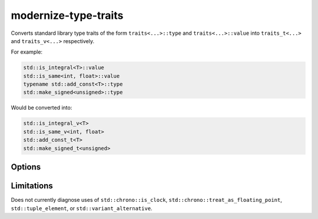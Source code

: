 .. title:: clang-tidy - modernize-type-traits

modernize-type-traits
=====================

Converts standard library type traits of the form ``traits<...>::type`` and
``traits<...>::value`` into ``traits_t<...>`` and ``traits_v<...>`` respectively.

For example:

.. code-block:: c++

  std::is_integral<T>::value
  std::is_same<int, float>::value
  typename std::add_const<T>::type
  std::make_signed<unsigned>::type

Would be converted into:

.. code-block:: c++

  std::is_integral_v<T>
  std::is_same_v<int, float>
  std::add_const_t<T>
  std::make_signed_t<unsigned>

Options
-------

.. option:: IgnoreMacros

  If `true` don't diagnose traits defined in macros.

  Note: Fixes will never be emitted for code inside of macros.

  .. code-block:: c++

    #define IS_SIGNED(T) std::is_signed<T>::value

  Defaults to `false`. 

Limitations
-----------

Does not currently diagnose uses of ``std::chrono::is_clock``,
``std::chrono::treat_as_floating_point``, ``std::tuple_element``,
or ``std::variant_alternative``.
